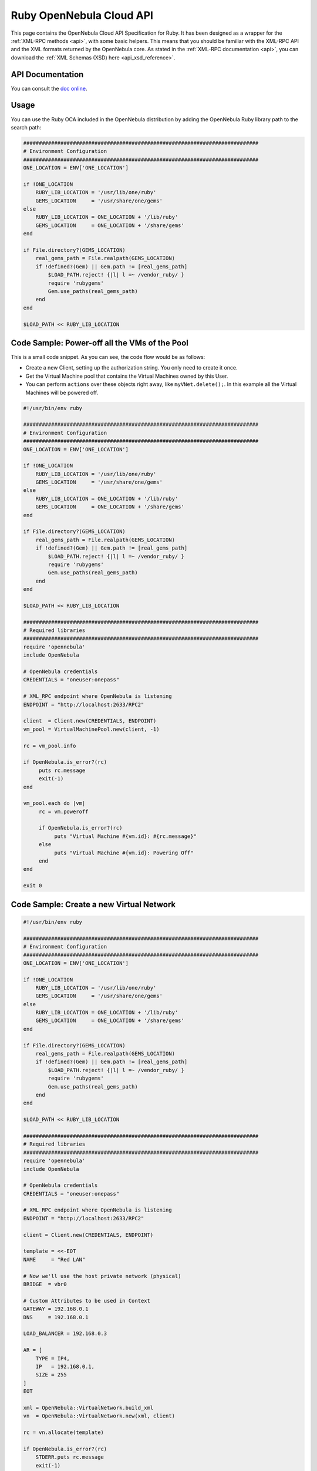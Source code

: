 .. _ruby:

=========================
Ruby OpenNebula Cloud API
=========================

This page contains the OpenNebula Cloud API Specification for Ruby. It has been designed as a wrapper for the :ref:`XML-RPC methods <api>`, with some basic helpers. This means that you should be familiar with the XML-RPC API and the XML formats returned by the OpenNebula core. As stated in the :ref:`XML-RPC documentation <api>`, you can download the :ref:`XML Schemas (XSD) here <api_xsd_reference>`.

API Documentation
================================================================================

You can consult the `doc online </doc/6.3/oca/ruby/>`__.

Usage
================================================================================

You can use the Ruby OCA included in the OpenNebula distribution by adding the OpenNebula Ruby library path to the search path:

.. code-block:: ruby

    ############################################################################
    # Environment Configuration
    ############################################################################
    ONE_LOCATION = ENV['ONE_LOCATION']

    if !ONE_LOCATION
        RUBY_LIB_LOCATION = '/usr/lib/one/ruby'
        GEMS_LOCATION     = '/usr/share/one/gems'
    else
        RUBY_LIB_LOCATION = ONE_LOCATION + '/lib/ruby'
        GEMS_LOCATION     = ONE_LOCATION + '/share/gems'
    end

    if File.directory?(GEMS_LOCATION)
        real_gems_path = File.realpath(GEMS_LOCATION)
        if !defined?(Gem) || Gem.path != [real_gems_path]
            $LOAD_PATH.reject! {|l| l =~ /vendor_ruby/ }
            require 'rubygems'
            Gem.use_paths(real_gems_path)
        end
    end

    $LOAD_PATH << RUBY_LIB_LOCATION

Code Sample: Power-off all the VMs of the Pool
================================================================================

This is a small code snippet. As you can see, the code flow would be as follows:

* Create a new Client, setting up the authorization string. You only need to create it once.
* Get the Virtual Machine pool that contains the Virtual Machines owned by this User.
* You can perform ``actions`` over these objects right away, like ``myVNet.delete();``. In this example all the Virtual Machines will be powered off.

.. code-block:: ruby

    #!/usr/bin/env ruby

    ############################################################################
    # Environment Configuration
    ############################################################################
    ONE_LOCATION = ENV['ONE_LOCATION']

    if !ONE_LOCATION
        RUBY_LIB_LOCATION = '/usr/lib/one/ruby'
        GEMS_LOCATION     = '/usr/share/one/gems'
    else
        RUBY_LIB_LOCATION = ONE_LOCATION + '/lib/ruby'
        GEMS_LOCATION     = ONE_LOCATION + '/share/gems'
    end

    if File.directory?(GEMS_LOCATION)
        real_gems_path = File.realpath(GEMS_LOCATION)
        if !defined?(Gem) || Gem.path != [real_gems_path]
            $LOAD_PATH.reject! {|l| l =~ /vendor_ruby/ }
            require 'rubygems'
            Gem.use_paths(real_gems_path)
        end
    end

    $LOAD_PATH << RUBY_LIB_LOCATION

    ############################################################################
    # Required libraries
    ############################################################################
    require 'opennebula'
    include OpenNebula

    # OpenNebula credentials
    CREDENTIALS = "oneuser:onepass"

    # XML_RPC endpoint where OpenNebula is listening
    ENDPOINT = "http://localhost:2633/RPC2"

    client  = Client.new(CREDENTIALS, ENDPOINT)
    vm_pool = VirtualMachinePool.new(client, -1)

    rc = vm_pool.info

    if OpenNebula.is_error?(rc)
         puts rc.message
         exit(-1)
    end

    vm_pool.each do |vm|
         rc = vm.poweroff

         if OpenNebula.is_error?(rc)
              puts "Virtual Machine #{vm.id}: #{rc.message}"
         else
              puts "Virtual Machine #{vm.id}: Powering Off"
         end
    end

    exit 0

Code Sample: Create a new Virtual Network
================================================================================

.. code-block:: ruby

    #!/usr/bin/env ruby

    ############################################################################
    # Environment Configuration
    ############################################################################
    ONE_LOCATION = ENV['ONE_LOCATION']

    if !ONE_LOCATION
        RUBY_LIB_LOCATION = '/usr/lib/one/ruby'
        GEMS_LOCATION     = '/usr/share/one/gems'
    else
        RUBY_LIB_LOCATION = ONE_LOCATION + '/lib/ruby'
        GEMS_LOCATION     = ONE_LOCATION + '/share/gems'
    end

    if File.directory?(GEMS_LOCATION)
        real_gems_path = File.realpath(GEMS_LOCATION)
        if !defined?(Gem) || Gem.path != [real_gems_path]
            $LOAD_PATH.reject! {|l| l =~ /vendor_ruby/ }
            require 'rubygems'
            Gem.use_paths(real_gems_path)
        end
    end

    $LOAD_PATH << RUBY_LIB_LOCATION

    ############################################################################
    # Required libraries
    ############################################################################
    require 'opennebula'
    include OpenNebula

    # OpenNebula credentials
    CREDENTIALS = "oneuser:onepass"

    # XML_RPC endpoint where OpenNebula is listening
    ENDPOINT = "http://localhost:2633/RPC2"

    client = Client.new(CREDENTIALS, ENDPOINT)

    template = <<-EOT
    NAME     = "Red LAN"

    # Now we'll use the host private network (physical)
    BRIDGE  = vbr0

    # Custom Attributes to be used in Context
    GATEWAY = 192.168.0.1
    DNS     = 192.168.0.1

    LOAD_BALANCER = 192.168.0.3

    AR = [
        TYPE = IP4,
        IP   = 192.168.0.1,
        SIZE = 255
    ]
    EOT

    xml = OpenNebula::VirtualNetwork.build_xml
    vn  = OpenNebula::VirtualNetwork.new(xml, client)

    rc = vn.allocate(template)

    if OpenNebula.is_error?(rc)
        STDERR.puts rc.message
        exit(-1)
    else
        puts "ID: #{vn.id.to_s}"
    end

    puts "Before info:"
    puts vn.to_xml

    puts

    vn.info

    puts "After info:"
    puts vn.to_xml
